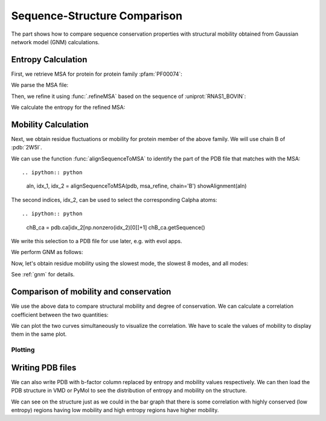 .. _comparison:

Sequence-Structure Comparison
===============================================================================

The part shows how to compare sequence conservation properties with
structural mobility obtained from Gaussian network model (GNM) calculations.

.. ipython:: python

   from prody import *
   from matplotlib.pylab import *
   ion()  # turn interactive mode on


Entropy Calculation
-------------------------------------------------------------------------------

First, we retrieve MSA for protein for protein family :pfam:`PF00074`:

.. ipython::
   :verbatim:


   In [1]: fetchPfamMSA('PF00074')
   Out[1]: 'PF00074_full.sth'

We parse the MSA file:

.. ipython:: python

   msa = parseMSA('PF00074_full.sth')

Then, we refine it using :func:`.refineMSA` based on the sequence of
:uniprot:`RNAS1_BOVIN`:

.. ipython:: python

   msa_refine = refineMSA(msa, label='RNAS1_BOVIN', seqid=0.98)


We calculate the entropy for the refined MSA:

.. ipython:: python

   entropy = calcShannonEntropy(msa_refine)


Mobility Calculation
-------------------------------------------------------------------------------

Next, we obtain residue fluctuations or mobility for protein member of the
above family. We will use chain B of :pdb:`2W5I`.

.. ipython:: python

   pdb = parsePDB('2W5I', chain='B')

We can use the function :func:`alignSequenceToMSA` to identify the part of 
the PDB file that matches with the MSA::

.. ipython:: python

   aln, idx_1, idx_2 = alignSequenceToMSA(pdb, msa_refine, chain='B')
   showAlignment(aln)

The second indices, idx_2, can be used to select the corresponding Calpha atoms::

.. ipython:: python

   chB_ca = pdb.ca[idx_2[np.nonzero(idx_2)[0]]+1]
   chB_ca.getSequence()

We write this selection to a PDB file for use later, e.g. with evol apps.

.. ipython:: python

   writePDB('2W5IB_3-121.pdb', chB_ca)

We perform GNM as follows:

.. ipython:: python

   gnm = GNM('2W5I')
   gnm.buildKirchhoff(chB_ca)
   gnm.calcModes(n_modes=None)  # calculate all modes

Now, let's obtain residue mobility using the slowest mode, the slowest 8 modes,
and all modes:


.. ipython:: python

   mobility_1 = calcSqFlucts(gnm[0])
   mobility_1to8 = calcSqFlucts(gnm[:8])
   mobility_all = calcSqFlucts(gnm[:])


See :ref:`gnm` for details.

Comparison of mobility and conservation
-------------------------------------------------------------------------------

We use the above data to compare structural mobility and degree of
conservation. We can calculate a correlation coefficient between the two
quantities:

.. ipython:: python

   result = corrcoef(mobility_all, entropy)
   result.round(3)[0,1]

We can plot the two curves simultaneously to visualize the correlation.
We have to scale the values of mobility to display them in the same plot.

Plotting
^^^^^^^^

.. ipython:: python

   indices = range(1,122)
   bar(indices, entropy, width=1.2, color='grey');
   xlim(min(indices)-1, max(indices)+1);
   @savefig entropy_mobility.png width=4in
   plot(indices, mobility_all*(max(entropy)/max(mobility_all)), color='b',
   linewidth=2);


Writing PDB files
-------------------------------------------------------------------------------

We can also write PDB with b-factor column replaced by entropy and mobility
values respectively. We can then load the PDB structure in VMD or PyMol to
see the distribution of entropy and mobility on the structure.

.. ipython:: python

   selprot = pdb.select('protein and resid 3 to 121')
   resindex = selprot.getResindices()
   entropy_prot = [entropy[ind] for ind in resindex]
   mobility_prot = [mobility_all[ind]*10 for ind in resindex]
   selprot.setBetas(entropy_prot)
   writePDB('2W5I_entropy.pdb', selprot)
   selprot.setBetas(mobility_prot)
   writePDB('2W5I_mobility.pdb', selprot)

We can see on the structure just as we could in the bar graph that there is 
some correlation with highly conserved (low entropy) regions having low 
mobility and high entropy regions have higher mobility.